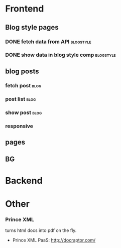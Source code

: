 * Frontend
** Blog style pages
*** DONE fetch data from API                                      :blogstyle:
*** DONE show data in blog style comp                             :blogstyle:

** blog posts
*** fetch post                                                         :blog:
*** post list                                                          :blog:
*** show post                                                          :blog:
*** responsive
** pages
** BG

* Backend

* Other
*** Prince XML
turns html docs into pdf on the fly.
- Prince XML PaaS: http://docraptor.com/
